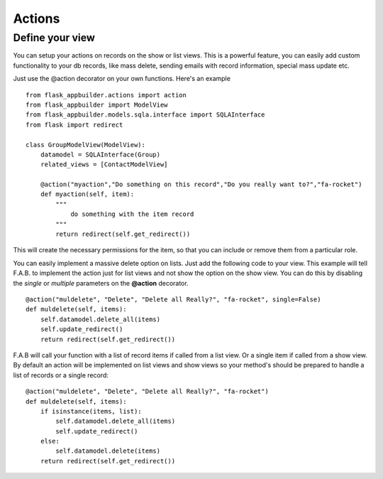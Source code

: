 Actions
=======

Define your view
----------------

You can setup your actions on records on the show or list views.
This is a powerful feature, you can easily add custom functionality to your db records,
like mass delete, sending emails with record information, special mass update etc.

Just use the @action decorator on your own functions. Here's an example

::

    from flask_appbuilder.actions import action
    from flask_appbuilder import ModelView
    from flask_appbuilder.models.sqla.interface import SQLAInterface
    from flask import redirect

    class GroupModelView(ModelView):
        datamodel = SQLAInterface(Group)
        related_views = [ContactModelView]
	
        @action("myaction","Do something on this record","Do you really want to?","fa-rocket")
        def myaction(self, item):
            """
                do something with the item record
            """
            return redirect(self.get_redirect())
   
This will create the necessary permissions for the item,
so that you can include or remove them from a particular role.

You can easily implement a massive delete option on lists. Just add the following code
to your view. This example will tell F.A.B. to implement the action just for list views and not
show the option on the show view. You can do this by disabling the *single* or *multiple*
parameters on the **@action** decorator.

::

        @action("muldelete", "Delete", "Delete all Really?", "fa-rocket", single=False)
        def muldelete(self, items):
            self.datamodel.delete_all(items)
            self.update_redirect()
            return redirect(self.get_redirect())


F.A.B will call your function with a list of record items if called from a list view.
Or a single item if called from a show view. By default an action will be implemented on
list views and show views so your method's should be prepared to handle a list of records or
a single record::

        @action("muldelete", "Delete", "Delete all Really?", "fa-rocket")
        def muldelete(self, items):
            if isinstance(items, list):
                self.datamodel.delete_all(items)
                self.update_redirect()
            else:
                self.datamodel.delete(items)
            return redirect(self.get_redirect())
